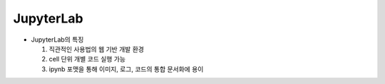 ==========
JupyterLab
==========

.. image:: ../images/jupyter.png

* JupyterLab의 특징

  1. 직관적인 사용법의 웹 기반 개발 환경
  2. cell 단위 개별 코드 실행 가능
  3. ipynb 포맷을 통해 이미지, 로그, 코드의 통합 문서화에 용이
